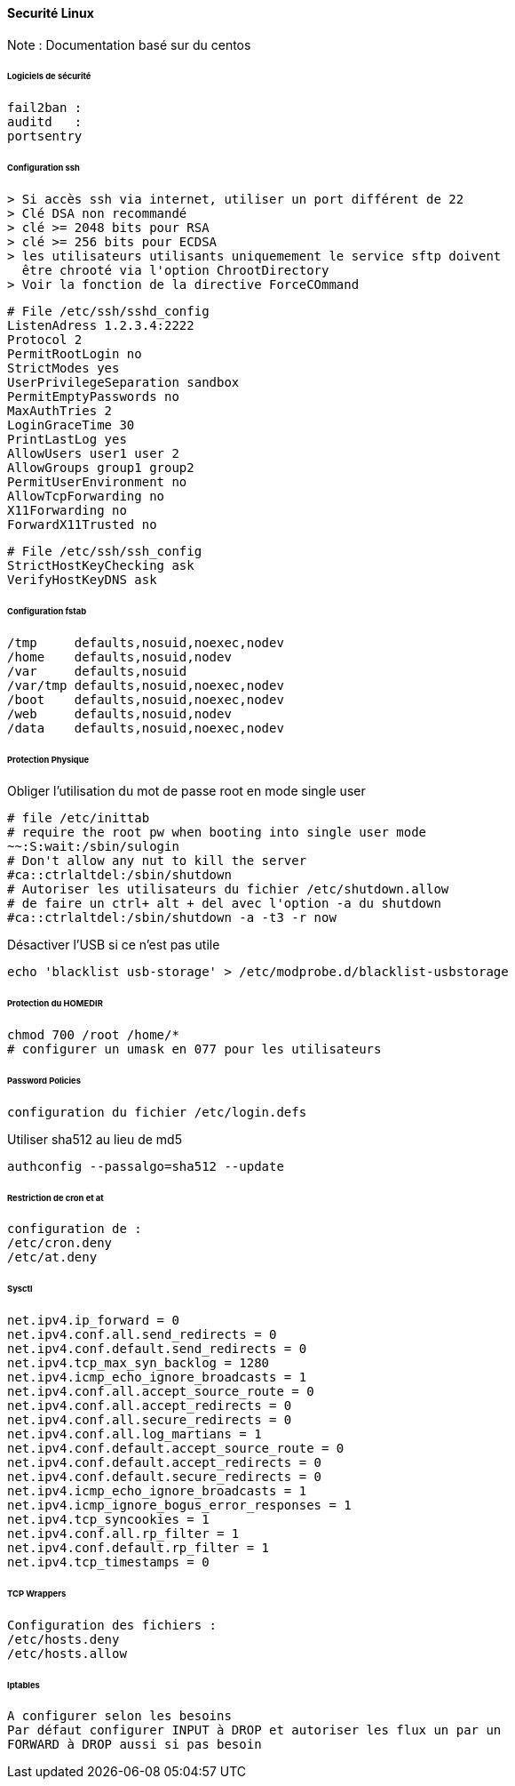 ==== Securité Linux

Note : Documentation basé sur du centos

====== Logiciels de sécurité

 fail2ban :
 auditd   :
 portsentry

====== Configuration ssh

 > Si accès ssh via internet, utiliser un port différent de 22
 > Clé DSA non recommandé
 > clé >= 2048 bits pour RSA
 > clé >= 256 bits pour ECDSA
 > les utilisateurs utilisants uniquemement le service sftp doivent
   être chrooté via l'option ChrootDirectory
 > Voir la fonction de la directive ForceCOmmand

[source]
----
# File /etc/ssh/sshd_config
ListenAdress 1.2.3.4:2222
Protocol 2
PermitRootLogin no
StrictModes yes
UserPrivilegeSeparation sandbox
PermitEmptyPasswords no
MaxAuthTries 2
LoginGraceTime 30
PrintLastLog yes
AllowUsers user1 user 2
AllowGroups group1 group2
PermitUserEnvironment no
AllowTcpForwarding no
X11Forwarding no
ForwardX11Trusted no
----

[source]
----
# File /etc/ssh/ssh_config
StrictHostKeyChecking ask
VerifyHostKeyDNS ask
----

====== Configuration fstab

[source]
----
/tmp     defaults,nosuid,noexec,nodev
/home    defaults,nosuid,nodev
/var     defaults,nosuid
/var/tmp defaults,nosuid,noexec,nodev
/boot    defaults,nosuid,noexec,nodev
/web     defaults,nosuid,nodev
/data    defaults,nosuid,noexec,nodev
----

====== Protection Physique

Obliger l'utilisation du mot de passe root en mode single user

[source]
----
# file /etc/inittab
# require the root pw when booting into single user mode
~~:S:wait:/sbin/sulogin
# Don't allow any nut to kill the server
#ca::ctrlaltdel:/sbin/shutdown
# Autoriser les utilisateurs du fichier /etc/shutdown.allow
# de faire un ctrl+ alt + del avec l'option -a du shutdown
#ca::ctrlaltdel:/sbin/shutdown -a -t3 -r now
----

Désactiver l'USB si ce n'est pas utile

[source,bash]
----
echo 'blacklist usb-storage' > /etc/modprobe.d/blacklist-usbstorage
----

====== Protection du HOMEDIR

[source,bash]
----
chmod 700 /root /home/*
# configurer un umask en 077 pour les utilisateurs
----

====== Password Policies

 configuration du fichier /etc/login.defs


Utiliser sha512 au lieu de md5

[source,bash]
----
authconfig --passalgo=sha512 --update
----

====== Restriction de cron et at

 configuration de :
 /etc/cron.deny
 /etc/at.deny

====== Sysctl 

[source]
----
net.ipv4.ip_forward = 0
net.ipv4.conf.all.send_redirects = 0
net.ipv4.conf.default.send_redirects = 0
net.ipv4.tcp_max_syn_backlog = 1280
net.ipv4.icmp_echo_ignore_broadcasts = 1
net.ipv4.conf.all.accept_source_route = 0
net.ipv4.conf.all.accept_redirects = 0
net.ipv4.conf.all.secure_redirects = 0
net.ipv4.conf.all.log_martians = 1
net.ipv4.conf.default.accept_source_route = 0
net.ipv4.conf.default.accept_redirects = 0
net.ipv4.conf.default.secure_redirects = 0
net.ipv4.icmp_echo_ignore_broadcasts = 1
net.ipv4.icmp_ignore_bogus_error_responses = 1
net.ipv4.tcp_syncookies = 1
net.ipv4.conf.all.rp_filter = 1
net.ipv4.conf.default.rp_filter = 1
net.ipv4.tcp_timestamps = 0
----

====== TCP Wrappers

 Configuration des fichiers :
 /etc/hosts.deny
 /etc/hosts.allow

====== Iptables

 A configurer selon les besoins
 Par défaut configurer INPUT à DROP et autoriser les flux un par un
 FORWARD à DROP aussi si pas besoin

